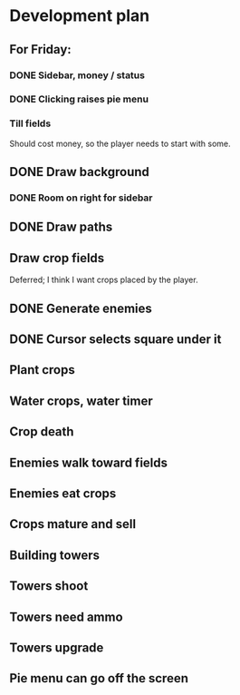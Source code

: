 * Development plan
** For Friday:
*** DONE Sidebar, money / status
*** DONE Clicking raises pie menu
*** Till fields
    Should cost money, so the player needs to start with some.
** DONE Draw background
*** DONE Room on right for sidebar
** DONE Draw paths
** Draw crop fields
   Deferred; I think I want crops placed by the player.
** DONE Generate enemies
** DONE Cursor selects square under it

** Plant crops
** Water crops, water timer
** Crop death
** Enemies walk toward fields
** Enemies eat crops
** Crops mature and sell
** Building towers
** Towers shoot
** Towers need ammo
** Towers upgrade
** Pie menu can go off the screen
